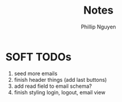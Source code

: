 #+title: Notes
#+author: Phillip Nguyen

* SOFT TODOs
1. seed more emails
2. finish header things (add last buttons)
3. add read field to email schema?
4. finish styling login, logout, email view
